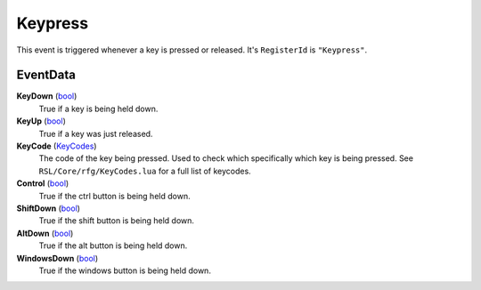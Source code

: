 
Keypress
********************************************************
This event is triggered whenever a key is pressed or released. It's ``RegisterId`` is ``"Keypress"``.

EventData
========================================================

**KeyDown** (`bool`_)
    True if a key is being held down.

**KeyUp** (`bool`_)
    True if a key was just released.

**KeyCode** (`KeyCodes`_)
    The code of the key being pressed. Used to check which specifically which key is being pressed. See ``RSL/Core/rfg/KeyCodes.lua`` for a full list of keycodes.

**Control** (`bool`_)
    True if the ctrl button is being held down.

**ShiftDown** (`bool`_)
    True if the shift button is being held down.

**AltDown** (`bool`_)
    True if the alt button is being held down.

**WindowsDown** (`bool`_)
    True if the windows button is being held down.

.. _`bool`: ../rfg/Types/PrimitiveTypes.html
.. _`KeyCodes`: ../rfg/Types/KeyCodes.html